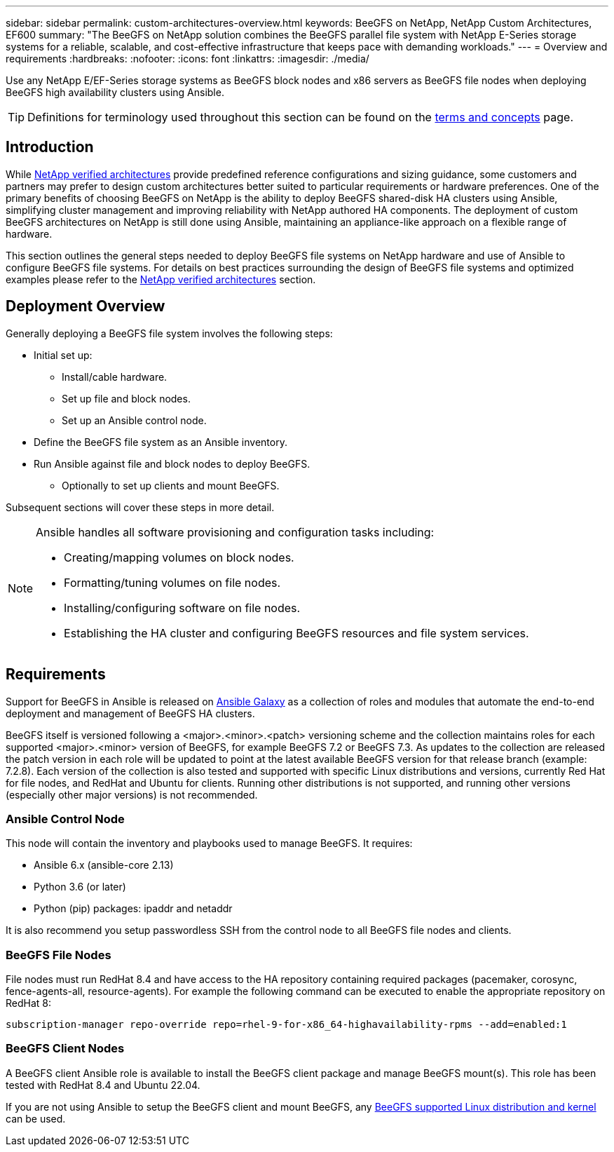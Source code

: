 ---
sidebar: sidebar
permalink: custom-architectures-overview.html
keywords: BeeGFS on NetApp, NetApp Custom Architectures, EF600
summary: "The BeeGFS on NetApp solution combines the BeeGFS parallel file system with NetApp E-Series storage systems for a reliable, scalable, and cost-effective infrastructure that keeps pace with demanding workloads."
---
= Overview and requirements
:hardbreaks:
:nofooter:
:icons: font
:linkattrs:
:imagesdir: ./media/


[.lead]
Use any NetApp E/EF-Series storage systems as BeeGFS block nodes and x86 servers as BeeGFS file nodes when deploying BeeGFS high availability clusters using Ansible.

TIP: Definitions for terminology used throughout this section can be found on the link:beegfs-terms.html[terms and concepts] page.

== Introduction

While link:beegfs-solution-overview.html[NetApp verified architectures] provide predefined reference configurations and sizing guidance, some customers and partners may prefer to design custom architectures better suited to particular requirements or hardware preferences. One of the primary benefits of choosing BeeGFS on NetApp is the ability to deploy BeeGFS shared-disk HA clusters using Ansible, simplifying cluster management and improving reliability with NetApp authored HA components. The deployment of custom BeeGFS architectures on NetApp is still done using Ansible, maintaining an appliance-like approach on a flexible range of hardware. 

This section outlines the general steps needed to deploy BeeGFS file systems on NetApp hardware and use of Ansible to configure BeeGFS file systems. For details on best practices surrounding the design of BeeGFS file systems and optimized examples please refer to the link:beegfs-solution-overview.html[NetApp verified architectures] section.

== Deployment Overview 

Generally deploying a BeeGFS file system involves the following steps: 

* Initial set up:
** Install/cable hardware. 
** Set up file and block nodes.
** Set up an Ansible control node. 
* Define the BeeGFS file system as an Ansible inventory.
* Run Ansible against file and block nodes to deploy BeeGFS.
** Optionally to set up clients and mount BeeGFS.

Subsequent sections will cover these steps in more detail.

[NOTE]
====
Ansible handles all software provisioning and configuration tasks including: 

* Creating/mapping volumes on block nodes.
* Formatting/tuning volumes on file nodes.
* Installing/configuring software on file nodes.
* Establishing the HA cluster and configuring BeeGFS resources and file system services. 
====

== Requirements

Support for BeeGFS in Ansible is released on link:https://galaxy.ansible.com/netapp_eseries/beegfs[Ansible Galaxy] as a collection of roles and modules that automate the end-to-end deployment and management of BeeGFS HA clusters.

BeeGFS itself is versioned following a <major>.<minor>.<patch> versioning scheme and the collection maintains roles for each supported <major>.<minor> version of BeeGFS, for example BeeGFS 7.2 or BeeGFS 7.3. As updates to the collection are released the patch version in each role will be updated to point at the latest available BeeGFS version for that release branch (example: 7.2.8). Each version of the collection is also tested and supported with specific Linux distributions and versions, currently Red Hat for file nodes, and RedHat and Ubuntu for clients. Running other distributions is not supported, and running other versions (especially other major versions) is not recommended. 

=== Ansible Control Node

This node will contain the inventory and playbooks used to manage BeeGFS. It requires: 

* Ansible 6.x (ansible-core 2.13)
* Python 3.6 (or later)
* Python (pip) packages: ipaddr and netaddr

It is also recommend you setup passwordless SSH from the control node to all BeeGFS file nodes and clients. 

=== BeeGFS File Nodes

File nodes must run RedHat 8.4 and have access to the HA repository containing required packages (pacemaker, corosync, fence-agents-all, resource-agents). For example the following command can be executed to enable the appropriate repository on RedHat 8: 

[source,bash]
----
subscription-manager repo-override repo=rhel-9-for-x86_64-highavailability-rpms --add=enabled:1
----

=== BeeGFS Client Nodes

A BeeGFS client Ansible role is available to install the BeeGFS client package and manage BeeGFS mount(s). This role has been tested with RedHat 8.4 and Ubuntu 22.04. 

If you are not using Ansible to setup the BeeGFS client and mount BeeGFS, any link:https://doc.beegfs.io/latest/release_notes.html#supported-linux-distributions-and-kernels[BeeGFS supported Linux distribution and kernel] can be used.
